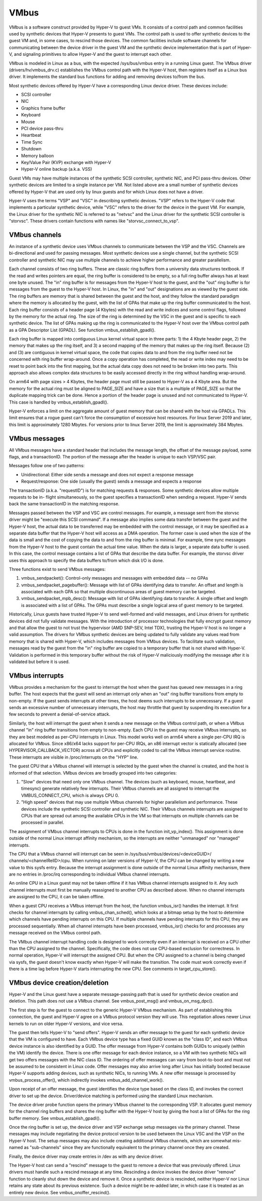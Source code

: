 .. SPDX-License-Identifier: GPL-2.0

VMbus
=====
VMbus is a software construct provided by Hyper-V to guest VMs.  It
consists of a control path and common facilities used by synthetic
devices that Hyper-V presents to guest VMs.   The control path is
used to offer synthetic devices to the guest VM and, in some cases,
to rescind those devices.   The common facilities include software
channels for communicating between the device driver in the guest VM
and the synthetic device implementation that is part of Hyper-V, and
signaling primitives to allow Hyper-V and the guest to interrupt
each other.

VMbus is modeled in Linux as a bus, with the expected /sys/bus/vmbus
entry in a running Linux guest.  The VMbus driver (drivers/hv/vmbus_drv.c)
establishes the VMbus control path with the Hyper-V host, then
registers itself as a Linux bus driver.  It implements the standard
bus functions for adding and removing devices to/from the bus.

Most synthetic devices offered by Hyper-V have a corresponding Linux
device driver.  These devices include:

* SCSI controller
* NIC
* Graphics frame buffer
* Keyboard
* Mouse
* PCI device pass-thru
* Heartbeat
* Time Sync
* Shutdown
* Memory balloon
* Key/Value Pair (KVP) exchange with Hyper-V
* Hyper-V online backup (a.k.a. VSS)

Guest VMs may have multiple instances of the synthetic SCSI
controller, synthetic NIC, and PCI pass-thru devices.  Other
synthetic devices are limited to a single instance per VM.  Not
listed above are a small number of synthetic devices offered by
Hyper-V that are used only by linux guests and for which Linux
does not have a driver.

Hyper-V uses the terms "VSP" and "VSC" in describing synthetic
devices.  "VSP" refers to the Hyper-V code that implements a
particular synthetic device, while "VSC" refers to the driver for
the device in the guest VM.  For example, the Linux driver for the
synthetic NIC is referred to as "netvsc" and the Linux driver for
the synthetic SCSI controller is "storvsc".  These drivers contain
functions with names like "storvsc_connect_to_vsp".

VMbus channels
--------------
An instance of a synthetic device uses VMbus channels to communicate
between the VSP and the VSC.  Channels are bi-directional and used
for passing messages.   Most synthetic devices use a single channel,
but the synthetic SCSI controller and synthetic NIC may use multiple
channels to achieve higher performance and greater parallelism.

Each channel consists of two ring buffers.  These are classic ring
buffers from a university data structures textbook.  If the read
and writes pointers are equal, the ring buffer is considered to be
empty, so a full ring buffer always has at least one byte unused.
The "in" ring buffer is for messages from the Hyper-V host to the
guest, and the "out" ring buffer is for messages from the guest to
the Hyper-V host.  In Linux, the "in" and "out" designations are as
viewed by the guest side.  The ring buffers are memory that is
shared between the guest and the host, and they follow the standard
paradigm where the memory is allocated by the guest, with the list
of GPAs that make up the ring buffer communicated to the host.  Each
ring buffer consists of a header page (4 Kbytes) with the read and
write indices and some control flags, followed by the memory for the
actual ring.  The size of the ring is determined by the VSC in the
guest and is specific to each synthetic device.   The list of GPAs
making up the ring is communicated to the Hyper-V host over the
VMbus control path as a GPA Descriptor List (GPADL).  See function
vmbus_establish_gpadl().

Each ring buffer is mapped into contiguous Linux kernel virtual
space in three parts:  1) the 4 Kbyte header page, 2) the memory
that makes up the ring itself, and 3) a second mapping of the memory
that makes up the ring itself.  Because (2) and (3) are contiguous
in kernel virtual space, the code that copies data to and from the
ring buffer need not be concerned with ring buffer wrap-around.
Once a copy operation has completed, the read or write index may
need to be reset to point back into the first mapping, but the
actual data copy does not need to be broken into two parts.  This
approach also allows complex data structures to be easily accessed
directly in the ring without handling wrap-around.

On arm64 with page sizes > 4 Kbytes, the header page must still be
passed to Hyper-V as a 4 Kbyte area.  But the memory for the actual
ring must be aligned to PAGE_SIZE and have a size that is a multiple
of PAGE_SIZE so that the duplicate mapping trick can be done.  Hence
a portion of the header page is unused and not communicated to
Hyper-V.  This case is handled by vmbus_establish_gpadl().

Hyper-V enforces a limit on the aggregate amount of guest memory
that can be shared with the host via GPADLs.  This limit ensures
that a rogue guest can't force the consumption of excessive host
resources.  For linux Server 2019 and later, this limit is
approximately 1280 Mbytes.  For versions prior to linux Server
2019, the limit is approximately 384 Mbytes.

VMbus messages
--------------
All VMbus messages have a standard header that includes the message
length, the offset of the message payload, some flags, and a
transactionID.  The portion of the message after the header is
unique to each VSP/VSC pair.

Messages follow one of two patterns:

* Unidirectional:  Either side sends a message and does not
  expect a response message
* Request/response:  One side (usually the guest) sends a message
  and expects a response

The transactionID (a.k.a. "requestID") is for matching requests &
responses.  Some synthetic devices allow multiple requests to be in-
flight simultaneously, so the guest specifies a transactionID when
sending a request.  Hyper-V sends back the same transactionID in the
matching response.

Messages passed between the VSP and VSC are control messages.  For
example, a message sent from the storvsc driver might be "execute
this SCSI command".   If a message also implies some data transfer
between the guest and the Hyper-V host, the actual data to be
transferred may be embedded with the control message, or it may be
specified as a separate data buffer that the Hyper-V host will
access as a DMA operation.  The former case is used when the size of
the data is small and the cost of copying the data to and from the
ring buffer is minimal.  For example, time sync messages from the
Hyper-V host to the guest contain the actual time value.  When the
data is larger, a separate data buffer is used.  In this case, the
control message contains a list of GPAs that describe the data
buffer.  For example, the storvsc driver uses this approach to
specify the data buffers to/from which disk I/O is done.

Three functions exist to send VMbus messages:

1. vmbus_sendpacket():  Control-only messages and messages with
   embedded data -- no GPAs
2. vmbus_sendpacket_pagebuffer(): Message with list of GPAs
   identifying data to transfer.  An offset and length is
   associated with each GPA so that multiple discontinuous areas
   of guest memory can be targeted.
3. vmbus_sendpacket_mpb_desc(): Message with list of GPAs
   identifying data to transfer.  A single offset and length is
   associated with a list of GPAs.  The GPAs must describe a
   single logical area of guest memory to be targeted.

Historically, Linux guests have trusted Hyper-V to send well-formed
and valid messages, and Linux drivers for synthetic devices did not
fully validate messages.  With the introduction of processor
technologies that fully encrypt guest memory and that allow the
guest to not trust the hypervisor (AMD SNP-SEV, Intel TDX), trusting
the Hyper-V host is no longer a valid assumption.  The drivers for
VMbus synthetic devices are being updated to fully validate any
values read from memory that is shared with Hyper-V, which includes
messages from VMbus devices.  To facilitate such validation,
messages read by the guest from the "in" ring buffer are copied to a
temporary buffer that is not shared with Hyper-V.  Validation is
performed in this temporary buffer without the risk of Hyper-V
maliciously modifying the message after it is validated but before
it is used.

VMbus interrupts
----------------
VMbus provides a mechanism for the guest to interrupt the host when
the guest has queued new messages in a ring buffer.  The host
expects that the guest will send an interrupt only when an "out"
ring buffer transitions from empty to non-empty.  If the guest sends
interrupts at other times, the host deems such interrupts to be
unnecessary.  If a guest sends an excessive number of unnecessary
interrupts, the host may throttle that guest by suspending its
execution for a few seconds to prevent a denial-of-service attack.

Similarly, the host will interrupt the guest when it sends a new
message on the VMbus control path, or when a VMbus channel "in" ring
buffer transitions from empty to non-empty.  Each CPU in the guest
may receive VMbus interrupts, so they are best modeled as per-CPU
interrupts in Linux.  This model works well on arm64 where a single
per-CPU IRQ is allocated for VMbus.  Since x86/x64 lacks support for
per-CPU IRQs, an x86 interrupt vector is statically allocated (see
HYPERVISOR_CALLBACK_VECTOR) across all CPUs and explicitly coded to
call the VMbus interrupt service routine.  These interrupts are
visible in /proc/interrupts on the "HYP" line.

The guest CPU that a VMbus channel will interrupt is selected by the
guest when the channel is created, and the host is informed of that
selection.  VMbus devices are broadly grouped into two categories:

1. "Slow" devices that need only one VMbus channel.  The devices
   (such as keyboard, mouse, heartbeat, and timesync) generate
   relatively few interrupts.  Their VMbus channels are all
   assigned to interrupt the VMBUS_CONNECT_CPU, which is always
   CPU 0.

2. "High speed" devices that may use multiple VMbus channels for
   higher parallelism and performance.  These devices include the
   synthetic SCSI controller and synthetic NIC.  Their VMbus
   channels interrupts are assigned to CPUs that are spread out
   among the available CPUs in the VM so that interrupts on
   multiple channels can be processed in parallel.

The assignment of VMbus channel interrupts to CPUs is done in the
function init_vp_index().  This assignment is done outside of the
normal Linux interrupt affinity mechanism, so the interrupts are
neither "unmanaged" nor "managed" interrupts.

The CPU that a VMbus channel will interrupt can be seen in
/sys/bus/vmbus/devices/<deviceGUID>/ channels/<channelRelID>/cpu.
When running on later versions of Hyper-V, the CPU can be changed
by writing a new value to this sysfs entry.  Because the interrupt
assignment is done outside of the normal Linux affinity mechanism,
there are no entries in /proc/irq corresponding to individual
VMbus channel interrupts.

An online CPU in a Linux guest may not be taken offline if it has
VMbus channel interrupts assigned to it.  Any such channel
interrupts must first be manually reassigned to another CPU as
described above.  When no channel interrupts are assigned to the
CPU, it can be taken offline.

When a guest CPU receives a VMbus interrupt from the host, the
function vmbus_isr() handles the interrupt.  It first checks for
channel interrupts by calling vmbus_chan_sched(), which looks at a
bitmap setup by the host to determine which channels have pending
interrupts on this CPU.  If multiple channels have pending
interrupts for this CPU, they are processed sequentially.  When all
channel interrupts have been processed, vmbus_isr() checks for and
processes any message received on the VMbus control path.

The VMbus channel interrupt handling code is designed to work
correctly even if an interrupt is received on a CPU other than the
CPU assigned to the channel.  Specifically, the code does not use
CPU-based exclusion for correctness.  In normal operation, Hyper-V
will interrupt the assigned CPU.  But when the CPU assigned to a
channel is being changed via sysfs, the guest doesn't know exactly
when Hyper-V will make the transition.  The code must work correctly
even if there is a time lag before Hyper-V starts interrupting the
new CPU.  See comments in target_cpu_store().

VMbus device creation/deletion
------------------------------
Hyper-V and the Linux guest have a separate message-passing path
that is used for synthetic device creation and deletion. This
path does not use a VMbus channel.  See vmbus_post_msg() and
vmbus_on_msg_dpc().

The first step is for the guest to connect to the generic
Hyper-V VMbus mechanism.  As part of establishing this connection,
the guest and Hyper-V agree on a VMbus protocol version they will
use.  This negotiation allows newer Linux kernels to run on older
Hyper-V versions, and vice versa.

The guest then tells Hyper-V to "send offers".  Hyper-V sends an
offer message to the guest for each synthetic device that the VM
is configured to have. Each VMbus device type has a fixed GUID
known as the "class ID", and each VMbus device instance is also
identified by a GUID. The offer message from Hyper-V contains
both GUIDs to uniquely (within the VM) identify the device.
There is one offer message for each device instance, so a VM with
two synthetic NICs will get two offers messages with the NIC
class ID. The ordering of offer messages can vary from boot-to-boot
and must not be assumed to be consistent in Linux code. Offer
messages may also arrive long after Linux has initially booted
because Hyper-V supports adding devices, such as synthetic NICs,
to running VMs. A new offer message is processed by
vmbus_process_offer(), which indirectly invokes vmbus_add_channel_work().

Upon receipt of an offer message, the guest identifies the device
type based on the class ID, and invokes the correct driver to set up
the device.  Driver/device matching is performed using the standard
Linux mechanism.

The device driver probe function opens the primary VMbus channel to
the corresponding VSP. It allocates guest memory for the channel
ring buffers and shares the ring buffer with the Hyper-V host by
giving the host a list of GPAs for the ring buffer memory.  See
vmbus_establish_gpadl().

Once the ring buffer is set up, the device driver and VSP exchange
setup messages via the primary channel.  These messages may include
negotiating the device protocol version to be used between the Linux
VSC and the VSP on the Hyper-V host.  The setup messages may also
include creating additional VMbus channels, which are somewhat
mis-named as "sub-channels" since they are functionally
equivalent to the primary channel once they are created.

Finally, the device driver may create entries in /dev as with
any device driver.

The Hyper-V host can send a "rescind" message to the guest to
remove a device that was previously offered. Linux drivers must
handle such a rescind message at any time. Rescinding a device
invokes the device driver "remove" function to cleanly shut
down the device and remove it. Once a synthetic device is
rescinded, neither Hyper-V nor Linux retains any state about
its previous existence. Such a device might be re-added later,
in which case it is treated as an entirely new device. See
vmbus_onoffer_rescind().

